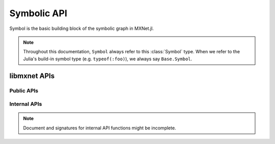
Symbolic API
============




.. class:: Symbol

   Symbol is the basic building block of the symbolic graph in MXNet.jl.

   .. note::

      Throughout this documentation, ``Symbol`` always refer to this :class:`Symbol` type.
      When we refer to the Julia's build-in symbol type (e.g. ``typeof(:foo)``), we always
      say ``Base.Symbol``.




libmxnet APIs
-------------

Public APIs
^^^^^^^^^^^
.. function:: Activation(...)

   Apply activation function to input.
   
   :param data: Input data to activation function.
   :type data: Symbol
   
   
   :param act_type: Activation function to be applied.
   :type act_type: {'relu', 'sigmoid', 'tanh'}, required
   
   :param Symbol name: The name of the symbol. (e.g. `:my_symbol`), optional.
   
   :return: The constructed :class:`Symbol`.
   




.. function:: BatchNorm(...)

   Apply batch normalization to input.
   
   :param data: Input data to batch normalization
   :type data: Symbol
   
   
   :param eps: Epsilon to prevent div 0
   :type eps: float, optional, default=1e-10
   
   
   :param momentum: Momentum for moving average
   :type momentum: float, optional, default=0.1
   
   :param Symbol name: The name of the symbol. (e.g. `:my_symbol`), optional.
   
   :return: The constructed :class:`Symbol`.
   




.. function:: BlockGrad(...)

   Get output from a symbol and pass 0 gradient back
   
   :param data: Input data.
   :type data: Symbol
   
   :param Symbol name: The name of the symbol. (e.g. `:my_symbol`), optional.
   
   :return: The constructed :class:`Symbol`.
   




.. function:: Concat(...)

   Perform an feature concat on channel dim (dim 1) over all the inputs.
   
   This function support variable length positional :class:`Symbol` inputs.
   
   :param num_args: Number of inputs to be concated.
   :type num_args: int, required
   
   :param Symbol name: The name of the symbol. (e.g. `:my_symbol`), optional.
   
   :return: The constructed :class:`Symbol`.
   




.. function:: Convolution(...)

   Apply convolution to input then add a bias.
   
   :param data: Input data to the ConvolutionOp.
   :type data: Symbol
   
   
   :param weight: Weight matrix.
   :type weight: Symbol
   
   
   :param bias: Bias parameter.
   :type bias: Symbol
   
   
   :param kernel: convolution kernel size: (y, x)
   :type kernel: Shape(tuple), required
   
   
   :param stride: convolution stride: (y, x)
   :type stride: Shape(tuple), optional, default=(1, 1)
   
   
   :param pad: pad for convolution: (y, x)
   :type pad: Shape(tuple), optional, default=(0, 0)
   
   
   :param num_filter: convolution filter(channel) number
   :type num_filter: int (non-negative), required
   
   
   :param num_group: number of groups partition
   :type num_group: int (non-negative), optional, default=1
   
   
   :param workspace: Tmp workspace for convolution (MB)
   :type workspace: long (non-negative), optional, default=512
   
   
   :param no_bias: Whether to disable bias parameter.
   :type no_bias: boolean, optional, default=False
   
   :param Symbol name: The name of the symbol. (e.g. `:my_symbol`), optional.
   
   :return: The constructed :class:`Symbol`.
   




.. function:: Dropout(...)

   Apply dropout to input
   
   :param data: Input data to dropout.
   :type data: Symbol
   
   
   :param p: Fraction of the input that gets dropped out at training time
   :type p: float, optional, default=0.5
   
   :param Symbol name: The name of the symbol. (e.g. `:my_symbol`), optional.
   
   :return: The constructed :class:`Symbol`.
   




.. function:: ElementWiseSum(...)

   Perform an elementwise sum over all the inputs.
   
   This function support variable length positional :class:`Symbol` inputs.
   
   :param num_args: Number of inputs to be sumed.
   :type num_args: int, required
   
   :param Symbol name: The name of the symbol. (e.g. `:my_symbol`), optional.
   
   :return: The constructed :class:`Symbol`.
   




.. function:: Flatten(...)

   Flatten input
   
   :param data: Input data to  flatten.
   :type data: Symbol
   
   :param Symbol name: The name of the symbol. (e.g. `:my_symbol`), optional.
   
   :return: The constructed :class:`Symbol`.
   




.. function:: FullyConnected(...)

   Apply matrix multiplication to input then add a bias.
   
   :param data: Input data to the FullyConnectedOp.
   :type data: Symbol
   
   
   :param weight: Weight matrix.
   :type weight: Symbol
   
   
   :param bias: Bias parameter.
   :type bias: Symbol
   
   
   :param num_hidden: Number of hidden nodes of the output.
   :type num_hidden: int, required
   
   
   :param no_bias: Whether to disable bias parameter.
   :type no_bias: boolean, optional, default=False
   
   :param Symbol name: The name of the symbol. (e.g. `:my_symbol`), optional.
   
   :return: The constructed :class:`Symbol`.
   




.. function:: LRN(...)

   Apply convolution to input then add a bias.
   
   :param data: Input data to the ConvolutionOp.
   :type data: Symbol
   
   
   :param alpha: value of the alpha variance scaling parameter in the normalization formula
   :type alpha: float, optional, default=0.0001
   
   
   :param beta: value of the beta power parameter in the normalization formula
   :type beta: float, optional, default=0.75
   
   
   :param knorm: value of the k parameter in normalization formula
   :type knorm: float, optional, default=2
   
   
   :param nsize: normalization window width in elements.
   :type nsize: int (non-negative), required
   
   :param Symbol name: The name of the symbol. (e.g. `:my_symbol`), optional.
   
   :return: The constructed :class:`Symbol`.
   




.. function:: LeakyReLU(...)

   Apply activation function to input.
   
   :param data: Input data to activation function.
   :type data: Symbol
   
   
   :param act_type: Activation function to be applied.
   :type act_type: {'leaky', 'prelu', 'rrelu'},optional, default='leaky'
   
   
   :param slope: Init slope for the activation. (For leaky only)
   :type slope: float, optional, default=0.25
   
   
   :param lower_bound: Lower bound of random slope. (For rrelu only)
   :type lower_bound: float, optional, default=0.125
   
   
   :param upper_bound: Upper bound of random slope. (For rrelu only)
   :type upper_bound: float, optional, default=0.334
   
   :param Symbol name: The name of the symbol. (e.g. `:my_symbol`), optional.
   
   :return: The constructed :class:`Symbol`.
   




.. function:: LinearRegressionOutput(...)

   Use linear regression for final output, this is used on final output of a net.
   
   :param data: Input data to function.
   :type data: Symbol
   
   
   :param label: Input label to function.
   :type label: Symbol
   
   :param Symbol name: The name of the symbol. (e.g. `:my_symbol`), optional.
   
   :return: The constructed :class:`Symbol`.
   




.. function:: LogisticRegressionOutput(...)

   Use Logistic regression for final output, this is used on final output of a net.
   Logistic regression is suitable for binary classification or probability prediction tasks.
   
   :param data: Input data to function.
   :type data: Symbol
   
   
   :param label: Input label to function.
   :type label: Symbol
   
   :param Symbol name: The name of the symbol. (e.g. `:my_symbol`), optional.
   
   :return: The constructed :class:`Symbol`.
   




.. function:: Pooling(...)

   Perform spatial pooling on inputs.
   
   :param data: Input data to the pooling operator.
   :type data: Symbol
   
   
   :param kernel: pooling kernel size: (y, x)
   :type kernel: Shape(tuple), required
   
   
   :param pool_type: Pooling type to be applied.
   :type pool_type: {'avg', 'max', 'sum'}, required
   
   
   :param stride: stride: for pooling (y, x)
   :type stride: Shape(tuple), optional, default=(1, 1)
   
   
   :param pad: pad for pooling: (y, x)
   :type pad: Shape(tuple), optional, default=(0, 0)
   
   :param Symbol name: The name of the symbol. (e.g. `:my_symbol`), optional.
   
   :return: The constructed :class:`Symbol`.
   




.. function:: Reshape(...)

   Reshape input to target shape
   
   :param data: Input data to  reshape.
   :type data: Symbol
   
   
   :param target_shape: Target new shape
   :type target_shape: Shape(tuple), required
   
   :param Symbol name: The name of the symbol. (e.g. `:my_symbol`), optional.
   
   :return: The constructed :class:`Symbol`.
   




.. function:: SliceChannel(...)

   Slice channel into many outputs with equally divided channel
   
   :param num_outputs: Number of outputs to be sliced.
   :type num_outputs: int, required
   
   :param Symbol name: The name of the symbol. (e.g. `:my_symbol`), optional.
   
   :return: The constructed :class:`Symbol`.
   




.. function:: Softmax(...)

   Perform a softmax transformation on input.
   
   :param data: Input data to softmax.
   :type data: Symbol
   
   
   :param grad_scale: Scale the gradient by a float factor
   :type grad_scale: float, optional, default=1
   
   
   :param multi_output: If set to true, for a (n,k,x_1,..,x_n) dimensionalinput tensor, softmax will generate n*x_1*...*x_n output, eachhas k classes
   :type multi_output: boolean, optional, default=False
   
   :param Symbol name: The name of the symbol. (e.g. `:my_symbol`), optional.
   
   :return: The constructed :class:`Symbol`.
   




.. function:: sqrt(...)

   Take square root of the src
   
   :param src: Source symbolic input to the function
   :type src: Symbol
   
   :param Symbol name: The name of the symbol. (e.g. `:my_symbol`), optional.
   
   :return: The constructed :class:`Symbol`.
   




.. function:: square(...)

   Take square of the src
   
   :param src: Source symbolic input to the function
   :type src: Symbol
   
   :param Symbol name: The name of the symbol. (e.g. `:my_symbol`), optional.
   
   :return: The constructed :class:`Symbol`.
   



Internal APIs
^^^^^^^^^^^^^

.. note::

   Document and signatures for internal API functions might be incomplete.

.. function:: _Div(...)

   Perform an elementwise div.
   
   :param Symbol name: The name of the symbol. (e.g. `:my_symbol`), optional.
   
   :return: The constructed :class:`Symbol`.
   




.. function:: _Minus(...)

   Perform an elementwise minus.
   
   :param Symbol name: The name of the symbol. (e.g. `:my_symbol`), optional.
   
   :return: The constructed :class:`Symbol`.
   




.. function:: _Mul(...)

   Perform an elementwise mul.
   
   :param Symbol name: The name of the symbol. (e.g. `:my_symbol`), optional.
   
   :return: The constructed :class:`Symbol`.
   




.. function:: _Plus(...)

   Perform an elementwise plus.
   
   :param Symbol name: The name of the symbol. (e.g. `:my_symbol`), optional.
   
   :return: The constructed :class:`Symbol`.
   







